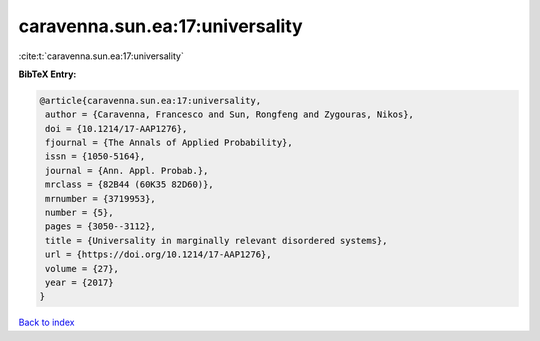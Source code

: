 caravenna.sun.ea:17:universality
================================

:cite:t:`caravenna.sun.ea:17:universality`

**BibTeX Entry:**

.. code-block:: bibtex

   @article{caravenna.sun.ea:17:universality,
    author = {Caravenna, Francesco and Sun, Rongfeng and Zygouras, Nikos},
    doi = {10.1214/17-AAP1276},
    fjournal = {The Annals of Applied Probability},
    issn = {1050-5164},
    journal = {Ann. Appl. Probab.},
    mrclass = {82B44 (60K35 82D60)},
    mrnumber = {3719953},
    number = {5},
    pages = {3050--3112},
    title = {Universality in marginally relevant disordered systems},
    url = {https://doi.org/10.1214/17-AAP1276},
    volume = {27},
    year = {2017}
   }

`Back to index <../By-Cite-Keys.rst>`_
